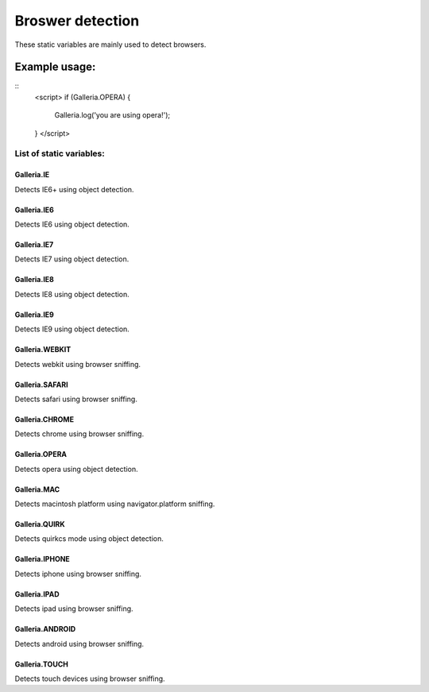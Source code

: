 =====================
Broswer detection
=====================

These static variables are mainly used to detect browsers.

Example usage:
..............

::
    <script>
    if (Galleria.OPERA) {
        Galleria.log('you are using opera!');
    }
    </script>

List of static variables:
=========================

Galleria.IE
-----------
Detects IE6+ using object detection.

Galleria.IE6
------------
Detects IE6 using object detection.

Galleria.IE7
------------
Detects IE7 using object detection.

Galleria.IE8
------------
Detects IE8 using object detection.

Galleria.IE9
------------
Detects IE9 using object detection.

Galleria.WEBKIT
------------
Detects webkit using browser sniffing.

Galleria.SAFARI
------------
Detects safari using browser sniffing.

Galleria.CHROME
------------
Detects chrome using browser sniffing.

Galleria.OPERA
------------
Detects opera using object detection.

Galleria.MAC
------------
Detects macintosh platform using navigator.platform sniffing.

Galleria.QUIRK
------------
Detects quirkcs mode using object detection.

Galleria.IPHONE
------------
Detects iphone using browser sniffing.

Galleria.IPAD
------------
Detects ipad using browser sniffing.

Galleria.ANDROID
------------
Detects android using browser sniffing.

Galleria.TOUCH
------------
Detects touch devices using browser sniffing.